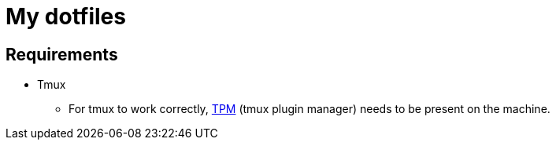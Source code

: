= My dotfiles

:showtitle:
:toc: auto
:toclevels: 3

== Requirements
* Tmux
** For tmux to work correctly, https://github.com/tmux-plugins/tpm/tree/master[TPM] (tmux plugin manager) needs to be present on the machine.

